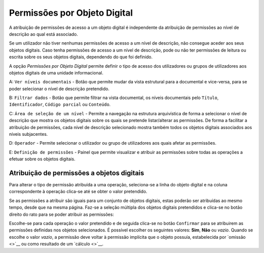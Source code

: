 Permissões por Objeto Digital
=============================

A atribuição de permissões de acesso a um objeto digital é independente
da atribuição de permissões ao nível de descrição ao qual está
associado.

Se um utilizador não tiver nenhumas permissões de acesso a um nível de
descrição, não consegue aceder aos seus objetos digitais. Caso tenha
permissões de acesso a um nível de descrição, pode ou não ter permissões
de leitura ou escrita sobre os seus objetos digitais, dependendo do que
foi definido.

A opção *Permissões por Objeto Digital* permite definir o tipo de acesso
dos utilizadores ou grupos de utilizadores aos objetos digitais de uma
unidade informacional.

|image0|

A: ``Ver níveis documentais`` - Botão que permite mudar da vista
estrutural para a documental e vice-versa, para se poder selecionar o
nível de descrição pretendido.

B: ``Filtrar dados`` - Botão que permite filtrar na vista documental, os
níveis documentais pelo ``Título``, ``Identificador``,
``Código parcial`` ou ``Conteúdo``.

C: ``Área de seleção de um nível`` - Permite a navegação na estrutura
arquivística de forma a selecionar o nível de descrição que mostra os
objetos digitais sobre os quais se pretende listar/alterar as
permissões. De forma a facilitar a atribuição de permissões, cada nível
de descrição selecionado mostra também todos os objetos digitais
associados aos níveis subjacentes.

D: ``Operador`` - Permite selecionar o utilizador ou grupo de
utilizadores aos quais afetar as permissões.

E: ``Definição de permissões`` - Painel que permite visualizar e
atribuir as permissões sobre todas as operações a efetuar sobre os
objetos digitais.

Atribuição de permissões a objetos digitais
-------------------------------------------

Para alterar o tipo de permissão atribuída a uma operação, seleciona-se
a linha do objeto digital e na coluna correspondente à operação clica-se
até se obter o valor pretendido.

Se as permissões a atribuir são iguais para um conjunto de objetos
digitais, estas poderão ser atribuídas ao mesmo tempo, desde que na
mesma página. Faz-se a seleção múltipla dos objetos digitais pretendidos
e clica-se no botão direito do rato para se poder atribuir as
permissões:

|image1|

Escolhe-se para cada operação o valor pretendido e de seguida clica-se
no botão ``Confirmar`` para se atribuirem as permissões definidas nos
objetos selecionados. É possível escolher os seguintes valores: **Sim**,
**Não** ou *vazio*. Quando se escolhe o valor *vazio*, a permissão deve
voltar à permissão implícita que o objeto possuía, estabelecida por
`omissão <>`__ ou como resultado de um `cálculo <>`__.

.. |image0| image:: _static/images/permissoesod.jpg
   :width: 500px
.. |image1| image:: _static/images/editarpermissoesod.png
   :width: 150px
